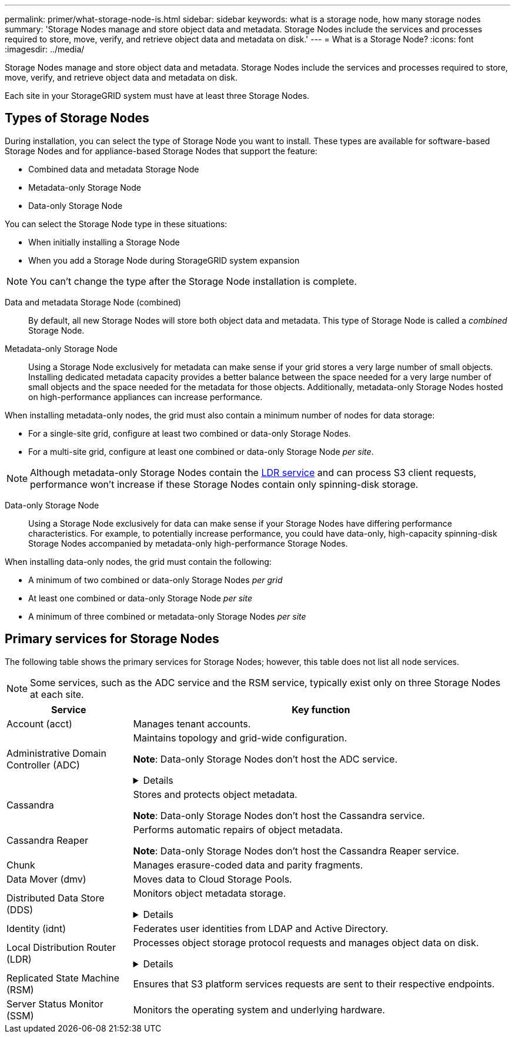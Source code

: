 ---
permalink: primer/what-storage-node-is.html
sidebar: sidebar
keywords: what is a storage node, how many storage nodes
summary: 'Storage Nodes manage and store object data and metadata. Storage Nodes include the services and processes required to store, move, verify, and retrieve object data and metadata on disk.'
---
= What is a Storage Node?
:icons: font
:imagesdir: ../media/

[.lead]
Storage Nodes manage and store object data and metadata. Storage Nodes include the services and processes required to store, move, verify, and retrieve object data and metadata on disk.

Each site in your StorageGRID system must have at least three Storage Nodes.

== Types of Storage Nodes
During installation, you can select the type of Storage Node you want to install. These types are available for software-based Storage Nodes and for appliance-based Storage Nodes that support the feature:

* Combined data and metadata Storage Node
* Metadata-only Storage Node
* Data-only Storage Node

You can select the Storage Node type in these situations:

* When initially installing a Storage Node
* When you add a Storage Node during StorageGRID system expansion

NOTE: You can't change the type after the Storage Node installation is complete.

Data and metadata Storage Node (combined)::
By default, all new Storage Nodes will store both object data and metadata. This type of Storage Node is called a _combined_ Storage Node.

Metadata-only Storage Node::
Using a Storage Node exclusively for metadata can make sense if your grid stores a very large number of small objects. Installing dedicated metadata capacity provides a better balance between the space needed for a very large number of small objects and the space needed for the metadata for those objects. Additionally, metadata-only Storage Nodes hosted on high-performance appliances can increase performance.

When installing metadata-only nodes, the grid must also contain a minimum number of nodes for data storage:

* For a single-site grid, configure at least two combined or data-only Storage Nodes. 
* For a multi-site grid, configure at least one combined or data-only Storage Node _per site_.

NOTE: Although metadata-only Storage Nodes contain the <<ldr-service,LDR service>> and can process S3 client requests, performance won't increase if these Storage Nodes contain only spinning-disk storage.

Data-only Storage Node::
Using a Storage Node exclusively for data can make sense if your Storage Nodes have differing performance characteristics. For example, to potentially increase performance, you could have data-only, high-capacity spinning-disk Storage Nodes accompanied by metadata-only high-performance Storage Nodes.

When installing data-only nodes, the grid must contain the following:

* A minimum of two combined or data-only Storage Nodes _per grid_
* At least one combined or data-only Storage Node _per site_
* A minimum of three combined or metadata-only Storage Nodes _per site_

== Primary services for Storage Nodes
The following table shows the primary services for Storage Nodes; however, this table does not list all node services.

NOTE: Some services, such as the ADC service and the RSM service, typically exist only on three Storage Nodes at each site.

[cols="1a,3a" options="header"]
|===
| Service| Key function

| Account (acct)
| Manages tenant accounts.

| Administrative Domain Controller (ADC)
| Maintains topology and grid-wide configuration.

*Note*: Data-only Storage Nodes don't host the ADC service.

// Start snippet: collapsible block
.Details
[%collapsible]
====

The Administrative Domain Controller (ADC) service authenticates grid nodes and their connections with each other. The ADC service is hosted on a minimum of three Storage Nodes at a site.

The ADC service maintains topology information including the location and availability of services. When a grid node requires information from another grid node or an action to be performed by another grid node, it contacts an ADC service to find the best grid node to process its request. In addition, the ADC service retains a copy of the StorageGRID deployment's configuration bundles, allowing any grid node to retrieve current configuration information. 

To facilitate distributed and islanded operations, each ADC service synchronizes certificates, configuration bundles, and information about services and topology with the other ADC services in the StorageGRID system.

In general, all grid nodes maintain a connection to at least one ADC service. This ensures that grid nodes are always accessing the latest information. When grid nodes connect, they cache other grid nodes' certificates, enabling systems to continue functioning with known grid nodes even when an ADC service is unavailable. New grid nodes can only establish connections by using an ADC service.

The connection of each grid node lets the ADC service gather topology information. This grid node information includes the CPU load, available disk space (if it has storage), supported services, and the grid node's site ID. Other services ask the ADC service for topology information through topology queries. The ADC service responds to each query with the latest information received from the StorageGRID system.

====

| Cassandra
| Stores and protects object metadata.

*Note*: Data-only Storage Nodes don't host the Cassandra service.

| Cassandra Reaper
| Performs automatic repairs of object metadata.

*Note*: Data-only Storage Nodes don't host the Cassandra Reaper service.

| Chunk
| Manages erasure-coded data and parity fragments.

| Data Mover (dmv)
| Moves data to Cloud Storage Pools.

| Distributed Data Store (DDS)
| Monitors object metadata storage. 

// Start snippet: collapsible block
.Details
[%collapsible]
====

Each Storage Node includes the Distributed Data Store (DDS) service. This service interfaces with the Cassandra database to perform background tasks on the object metadata stored in the StorageGRID system.

The DDS service tracks the total number of objects ingested into the StorageGRID system as well as the total number of objects ingested through each of the system's supported interfaces (S3). 

====

| Identity (idnt)
| Federates user identities from LDAP and Active Directory.

| [[ldr-service]]Local Distribution Router (LDR)
| Processes object storage protocol requests and manages object data on disk. 

.Details
[%collapsible]
====

Each _combined_, _data-only_, and _metadata-only_ Storage Node includes the Local Distribution Router (LDR) service. This service handles content transport functions, including data storage, routing, and request handling. The LDR service does most of the StorageGRID system's hard work by handling data transfer loads and data traffic functions.

The LDR service handles the following tasks:

* Queries
* Information lifecycle management (ILM) activity
* Object deletion
* Object data storage
* Object data transfers from another LDR service (Storage Node)
* Data storage management
* S3 protocol interface

The LDR service also maps each S3 object to its unique UUID.

Object stores::

The underlying data storage of an LDR service is divided into a fixed number of object stores (also known as storage volumes). Each object store is a separate mount point.
+
The object stores in a Storage Node are identified by a hexadecimal number from 0000 to 002F, which is known as the volume ID. Space is reserved in the first object store (volume 0) for object metadata in a Cassandra database; any remaining space on that volume is used for object data. All other object stores are used exclusively for object data, which includes replicated copies and erasure-coded fragments.
+
To ensure even space usage for replicated copies, object data for a given object is stored to one object store based on available storage space. When an object store fills to capacity, the remaining object stores continue to store objects until there is no more room on the Storage Node.

Metadata protection::

StorageGRID stores object metadata in a Cassandra database, which interfaces with the LDR service.
+
To ensure redundancy and thus protection against loss, three copies of object metadata are maintained at each site. This replication is non-configurable and performed automatically. For details, see link:../admin/managing-object-metadata-storage.html[Manage object metadata storage].

====


| Replicated State Machine (RSM)
| Ensures that S3 platform services requests are sent to their respective endpoints.

| Server Status Monitor (SSM)
| Monitors the operating system and underlying hardware.
|===